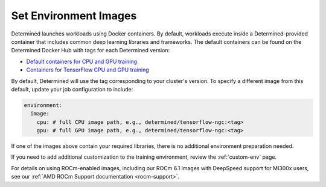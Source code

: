 .. _set-environment-images:

########################
 Set Environment Images
########################

Determined launches workloads using Docker containers. By default, workloads execute inside a
Determined-provided container that includes common deep learning libraries and frameworks. The
default containers can be found on the Determined Docker Hub with tags for each Determined version:

-  `Default containers for CPU and GPU training
   <https://hub.docker.com/r/determinedai/pytorch-ngc>`__
-  `Containers for TensorFlow CPU and GPU training
   <https://hub.docker.com/r/determinedai/tensorflow-ngc>`__

By default, Determined will use the tag corresponding to your cluster's version. To specify a
different image from this default, update your job configuration to include:

.. code:: bash

   environment:
     image:
       cpu: # full CPU image path, e.g., determined/tensorflow-ngc:<tag>
       gpu: # full GPU image path, e.g., determined/tensorflow-ngc:<tag>

If one of the images above contain your required libraries, there is no additional environment
preparation needed.

If you need to add additional customization to the training environment, review the
:ref:`custom-env` page.

For details on using ROCm-enabled images, including our ROCm 6.1 images with DeepSpeed support for
MI300x users, see our :ref:`AMD ROCm Support documentation <rocm-support>`.
